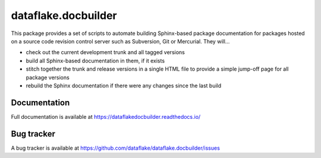 ======================
 dataflake.docbuilder
======================
This package provides a set of scripts to automate building
Sphinx-based package documentation for packages hosted on a 
source code revision control server such as Subversion, 
Git or Mercurial. They will...

- check out the current development trunk and all tagged versions

- build all Sphinx-based documentation in them, if it exists

- stitch together the trunk and release versions in a single 
  HTML file to provide a simple jump-off page for all package 
  versions

- rebuild the Sphinx documentation if there were any changes 
  since the last build

Documentation
=============
Full documentation is available at 
https://dataflakedocbuilder.readthedocs.io/

Bug tracker
===========
A bug tracker is available at 
https://github.com/dataflake/dataflake.docbuilder/issues

